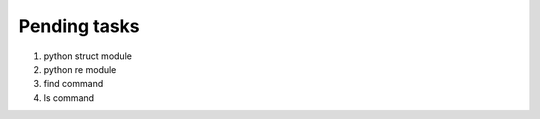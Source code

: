 *************
Pending tasks
*************

#. python struct module
#. python re module
#. find command 
#. ls command
